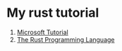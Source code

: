 * My rust tutorial

1. [[https://docs.microsoft.com/en-us/learn/paths/rust-first-steps/][Microsoft Tutorial]]
2. [[https://doc.rust-lang.org/book/][The Rust Programming Language]]
